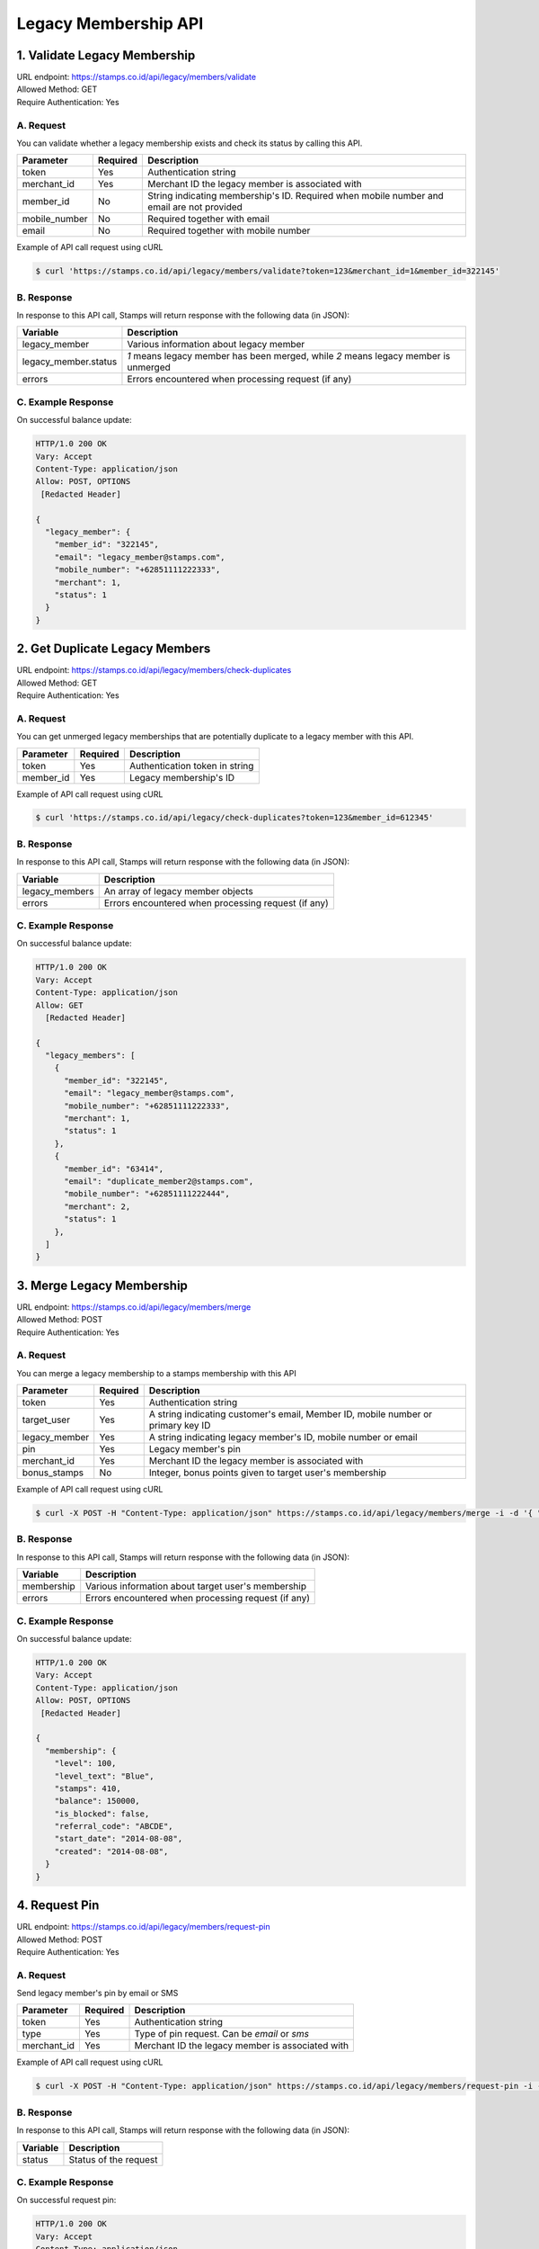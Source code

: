 ************************************
Legacy Membership API
************************************

1. Validate Legacy Membership
====================================
| URL endpoint: https://stamps.co.id/api/legacy/members/validate
| Allowed Method: GET
| Require Authentication: Yes

A. Request
-----------------------------
You can validate whether a legacy membership exists and check its status by calling this API.

================ =========== =========================
Parameter        Required    Description
================ =========== =========================
token            Yes         Authentication string
merchant_id      Yes         Merchant ID the legacy member is associated with
member_id        No          String indicating membership's ID. Required when mobile number and email are not provided
mobile_number    No          Required together with email
email            No          Required together with mobile number
================ =========== =========================


Example of API call request using cURL

.. code-block :: bash

    $ curl 'https://stamps.co.id/api/legacy/members/validate?token=123&merchant_id=1&member_id=322145'



B. Response
-----------

In response to this API call, Stamps will return response with the following data (in JSON):

====================== ==============================
Variable               Description
====================== ==============================
legacy_member          Various information about legacy member
legacy_member.status   `1` means legacy member has been merged, while
                       `2` means legacy member is unmerged
errors                 Errors encountered when processing request (if any)
====================== ==============================


C. Example Response
-------------------

On successful balance update:

.. code-block :: bash

    HTTP/1.0 200 OK
    Vary: Accept
    Content-Type: application/json
    Allow: POST, OPTIONS
     [Redacted Header]

    {
      "legacy_member": {
        "member_id": "322145",
        "email": "legacy_member@stamps.com",
        "mobile_number": "+62851111222333",
        "merchant": 1,
        "status": 1
      }
    }


2. Get Duplicate Legacy Members
====================================
| URL endpoint: https://stamps.co.id/api/legacy/members/check-duplicates
| Allowed Method: GET
| Require Authentication: Yes

A. Request
-----------------------------
You can get unmerged legacy memberships that are potentially duplicate to a legacy member with this API.

============     =========== =========================
Parameter        Required    Description
============     =========== =========================
token            Yes         Authentication token in string
member_id        Yes         Legacy membership's ID
============     =========== =========================


Example of API call request using cURL

.. code-block :: bash

    $ curl 'https://stamps.co.id/api/legacy/check-duplicates?token=123&member_id=612345'


B. Response
-----------

In response to this API call, Stamps will return response with the following data (in JSON):

=================== ==============================
Variable            Description
=================== ==============================
legacy_members      An array of legacy member objects
errors              Errors encountered when processing request (if any)
=================== ==============================


C. Example Response
-------------------

On successful balance update:

.. code-block :: bash

    HTTP/1.0 200 OK
    Vary: Accept
    Content-Type: application/json
    Allow: GET
      [Redacted Header]

    {
      "legacy_members": [
        {
          "member_id": "322145",
          "email": "legacy_member@stamps.com",
          "mobile_number": "+62851111222333",
          "merchant": 1,
          "status": 1
        },
        {
          "member_id": "63414",
          "email": "duplicate_member2@stamps.com",
          "mobile_number": "+62851111222444",
          "merchant": 2,
          "status": 1
        },
      ]
    }



3. Merge Legacy Membership
====================================
| URL endpoint: https://stamps.co.id/api/legacy/members/merge
| Allowed Method: POST
| Require Authentication: Yes

A. Request
-----------------------------
You can merge a legacy membership to a stamps membership with this API

================ =========== =========================
Parameter        Required    Description
================ =========== =========================
token            Yes         Authentication string
target_user      Yes         A string indicating customer's email, Member ID, mobile number or primary key ID
legacy_member    Yes         A string indicating legacy member's ID, mobile number or email
pin              Yes         Legacy member's pin
merchant_id      Yes         Merchant ID the legacy member is associated with
bonus_stamps     No          Integer, bonus points given to target user's membership
================ =========== =========================


Example of API call request using cURL

.. code-block :: bash

    $ curl -X POST -H "Content-Type: application/json" https://stamps.co.id/api/legacy/members/merge -i -d '{ "token": "secret", "target_user": 1, "legacy_member": 31245, "pin": "123456", "merchant_id": 1, "bonus_stamps": 10 }'



B. Response
-----------

In response to this API call, Stamps will return response with the following data (in JSON):

=================== ==============================
Variable            Description
=================== ==============================
membership          Various information about target user's membership
errors              Errors encountered when processing request (if any)
=================== ==============================


C. Example Response
-------------------

On successful balance update:

.. code-block :: bash

    HTTP/1.0 200 OK
    Vary: Accept
    Content-Type: application/json
    Allow: POST, OPTIONS
     [Redacted Header]

    {
      "membership": {
        "level": 100,
        "level_text": "Blue",
        "stamps": 410,
        "balance": 150000,
        "is_blocked": false,
        "referral_code": "ABCDE",
        "start_date": "2014-08-08",
        "created": "2014-08-08",
      }
    }


4. Request Pin
====================================
| URL endpoint: https://stamps.co.id/api/legacy/members/request-pin
| Allowed Method: POST
| Require Authentication: Yes

A. Request
-----------------------------
Send legacy member's pin by email or SMS

================ =========== =========================
Parameter        Required    Description
================ =========== =========================
token            Yes         Authentication string
type             Yes         Type of pin request. Can be `email` or `sms`
merchant_id      Yes         Merchant ID the legacy member is associated with
================ =========== =========================


Example of API call request using cURL

.. code-block :: bash

    $ curl -X POST -H "Content-Type: application/json" https://stamps.co.id/api/legacy/members/request-pin -i -d '{ "token": "secret", "type": "email", "merchant_id": 1 }'



B. Response
-----------

In response to this API call, Stamps will return response with the following data (in JSON):

=================== ==============================
Variable            Description
=================== ==============================
status              Status of the request
=================== ==============================


C. Example Response
-------------------

On successful request pin:

.. code-block :: bash

    HTTP/1.0 200 OK
    Vary: Accept
    Content-Type: application/json
    Allow: POST, OPTIONS
     [Redacted Header]

    {
      "status": "ok"
    }
